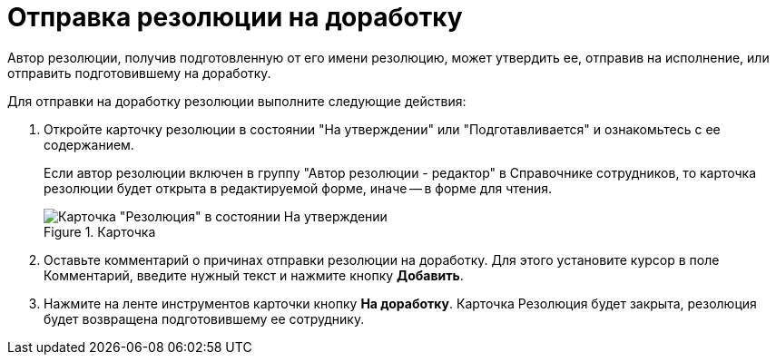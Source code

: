= Отправка резолюции на доработку

Автор резолюции, получив подготовленную от его имени резолюцию, может утвердить ее, отправив на исполнение, или отправить подготовившему на доработку.

Для отправки на доработку резолюции выполните следующие действия:

[arabic]
. Откройте карточку резолюции в состоянии "На утверждении" или "Подготавливается" и ознакомьтесь с ее содержанием.
+
Если автор резолюции включен в группу "Автор резолюции - редактор" в Справочнике сотрудников, то карточка резолюции будет открыта в редактируемой форме, иначе -- в форме для чтения.
+
image::Resolution_in_SimpleForm_Comment.png[Карточка "Резолюция" в состоянии На утверждении, открытая для чтения,title="Карточка "Резолюция" в состоянии На утверждении, открытая для чтения"]
. Оставьте комментарий о причинах отправки резолюции на доработку. Для этого установите курсор в поле Комментарий, введите нужный текст и нажмите кнопку *Добавить*.
. Нажмите на ленте инструментов карточки кнопку *На доработку*. Карточка Резолюция будет закрыта, резолюция будет возвращена подготовившему ее сотруднику.
